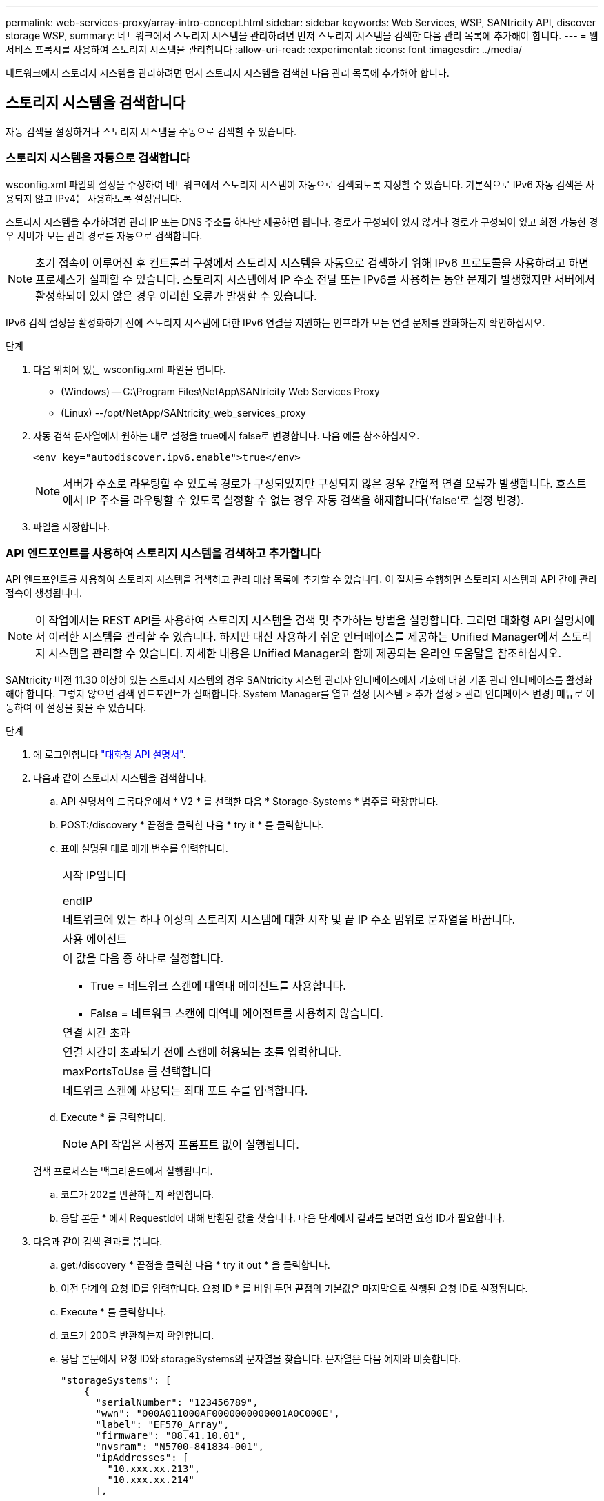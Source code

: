 ---
permalink: web-services-proxy/array-intro-concept.html 
sidebar: sidebar 
keywords: Web Services, WSP, SANtricity API, discover storage WSP, 
summary: 네트워크에서 스토리지 시스템을 관리하려면 먼저 스토리지 시스템을 검색한 다음 관리 목록에 추가해야 합니다. 
---
= 웹 서비스 프록시를 사용하여 스토리지 시스템을 관리합니다
:allow-uri-read: 
:experimental: 
:icons: font
:imagesdir: ../media/


[role="lead"]
네트워크에서 스토리지 시스템을 관리하려면 먼저 스토리지 시스템을 검색한 다음 관리 목록에 추가해야 합니다.



== 스토리지 시스템을 검색합니다

자동 검색을 설정하거나 스토리지 시스템을 수동으로 검색할 수 있습니다.



=== 스토리지 시스템을 자동으로 검색합니다

wsconfig.xml 파일의 설정을 수정하여 네트워크에서 스토리지 시스템이 자동으로 검색되도록 지정할 수 있습니다. 기본적으로 IPv6 자동 검색은 사용되지 않고 IPv4는 사용하도록 설정됩니다.

스토리지 시스템을 추가하려면 관리 IP 또는 DNS 주소를 하나만 제공하면 됩니다. 경로가 구성되어 있지 않거나 경로가 구성되어 있고 회전 가능한 경우 서버가 모든 관리 경로를 자동으로 검색합니다.


NOTE: 초기 접속이 이루어진 후 컨트롤러 구성에서 스토리지 시스템을 자동으로 검색하기 위해 IPv6 프로토콜을 사용하려고 하면 프로세스가 실패할 수 있습니다. 스토리지 시스템에서 IP 주소 전달 또는 IPv6를 사용하는 동안 문제가 발생했지만 서버에서 활성화되어 있지 않은 경우 이러한 오류가 발생할 수 있습니다.

IPv6 검색 설정을 활성화하기 전에 스토리지 시스템에 대한 IPv6 연결을 지원하는 인프라가 모든 연결 문제를 완화하는지 확인하십시오.

.단계
. 다음 위치에 있는 wsconfig.xml 파일을 엽니다.
+
** (Windows) -- C:\Program Files\NetApp\SANtricity Web Services Proxy
** (Linux) --/opt/NetApp/SANtricity_web_services_proxy


. 자동 검색 문자열에서 원하는 대로 설정을 true에서 false로 변경합니다. 다음 예를 참조하십시오.
+
[listing]
----
<env key="autodiscover.ipv6.enable">true</env>
----
+

NOTE: 서버가 주소로 라우팅할 수 있도록 경로가 구성되었지만 구성되지 않은 경우 간헐적 연결 오류가 발생합니다. 호스트에서 IP 주소를 라우팅할 수 있도록 설정할 수 없는 경우 자동 검색을 해제합니다('false'로 설정 변경).

. 파일을 저장합니다.




=== API 엔드포인트를 사용하여 스토리지 시스템을 검색하고 추가합니다

API 엔드포인트를 사용하여 스토리지 시스템을 검색하고 관리 대상 목록에 추가할 수 있습니다. 이 절차를 수행하면 스토리지 시스템과 API 간에 관리 접속이 생성됩니다.


NOTE: 이 작업에서는 REST API를 사용하여 스토리지 시스템을 검색 및 추가하는 방법을 설명합니다. 그러면 대화형 API 설명서에서 이러한 시스템을 관리할 수 있습니다. 하지만 대신 사용하기 쉬운 인터페이스를 제공하는 Unified Manager에서 스토리지 시스템을 관리할 수 있습니다. 자세한 내용은 Unified Manager와 함께 제공되는 온라인 도움말을 참조하십시오.

SANtricity 버전 11.30 이상이 있는 스토리지 시스템의 경우 SANtricity 시스템 관리자 인터페이스에서 기호에 대한 기존 관리 인터페이스를 활성화해야 합니다. 그렇지 않으면 검색 엔드포인트가 실패합니다. System Manager를 열고 설정 [시스템 > 추가 설정 > 관리 인터페이스 변경] 메뉴로 이동하여 이 설정을 찾을 수 있습니다.

.단계
. 에 로그인합니다 link:install-login-task.html["대화형 API 설명서"].
. 다음과 같이 스토리지 시스템을 검색합니다.
+
.. API 설명서의 드롭다운에서 * V2 * 를 선택한 다음 * Storage-Systems * 범주를 확장합니다.
.. POST:/discovery * 끝점을 클릭한 다음 * try it * 를 클릭합니다.
.. 표에 설명된 대로 매개 변수를 입력합니다.
+
|===


 a| 
시작 IP입니다

endIP
 a| 
네트워크에 있는 하나 이상의 스토리지 시스템에 대한 시작 및 끝 IP 주소 범위로 문자열을 바꿉니다.



 a| 
사용 에이전트
 a| 
이 값을 다음 중 하나로 설정합니다.

*** True = 네트워크 스캔에 대역내 에이전트를 사용합니다.
*** False = 네트워크 스캔에 대역내 에이전트를 사용하지 않습니다.




 a| 
연결 시간 초과
 a| 
연결 시간이 초과되기 전에 스캔에 허용되는 초를 입력합니다.



 a| 
maxPortsToUse 를 선택합니다
 a| 
네트워크 스캔에 사용되는 최대 포트 수를 입력합니다.

|===
.. Execute * 를 클릭합니다.
+

NOTE: API 작업은 사용자 프롬프트 없이 실행됩니다.

+
검색 프로세스는 백그라운드에서 실행됩니다.

.. 코드가 202를 반환하는지 확인합니다.
.. 응답 본문 * 에서 RequestId에 대해 반환된 값을 찾습니다. 다음 단계에서 결과를 보려면 요청 ID가 필요합니다.


. 다음과 같이 검색 결과를 봅니다.
+
.. get:/discovery * 끝점을 클릭한 다음 * try it out * 을 클릭합니다.
.. 이전 단계의 요청 ID를 입력합니다. 요청 ID * 를 비워 두면 끝점의 기본값은 마지막으로 실행된 요청 ID로 설정됩니다.
.. Execute * 를 클릭합니다.
.. 코드가 200을 반환하는지 확인합니다.
.. 응답 본문에서 요청 ID와 storageSystems의 문자열을 찾습니다. 문자열은 다음 예제와 비슷합니다.
+
[listing]
----
"storageSystems": [
    {
      "serialNumber": "123456789",
      "wwn": "000A011000AF0000000000001A0C000E",
      "label": "EF570_Array",
      "firmware": "08.41.10.01",
      "nvsram": "N5700-841834-001",
      "ipAddresses": [
        "10.xxx.xx.213",
        "10.xxx.xx.214"
      ],
----
.. WWN, 레이블 및 IP 주소 값을 기록합니다. 다음 단계를 위해 필요한 것입니다.


. 다음과 같이 스토리지 시스템을 추가합니다.
+
.. POST:/storage-system* 끝점을 클릭한 다음 * try it out * 을 클릭합니다.
.. 표에 설명된 대로 매개 변수를 입력합니다.
+
|===


 a| 
ID입니다
 a| 
이 스토리지 시스템의 고유한 이름을 입력하십시오. 레이블(GET:/DISCOVERY의 응답에 표시됨)을 입력할 수 있지만 이름은 사용자가 선택한 문자열이 될 수 있습니다. 이 필드에 값을 제공하지 않으면 웹 서비스에서 자동으로 고유 식별자를 할당합니다.



 a| 
제어 주소
 a| 
GET:/DISCOVERY 응답에 표시된 IP 주소를 입력합니다. 이중 컨트롤러의 경우 IP 주소를 쉼표로 구분합니다. 예를 들면 다음과 같습니다.

""IP 주소 1", "IP 주소 2""



 a| 
검증
 a| 
"true"를 입력하면 웹 서비스가 스토리지 시스템에 연결될 수 있다는 확인 메시지를 받을 수 있습니다.



 a| 
암호
 a| 
스토리지 시스템의 관리 암호를 입력합니다.



 a| 
WWN입니다
 a| 
스토리지 시스템의 WWN을 입력합니다(GET:/DISCOVERY의 응답에 표시됨).

|===
.. 전체 문자열 집합이 다음 예제와 비슷하게 하려면 ""enableTrace":true" 뒤에 있는 모든 문자열을 제거합니다.
+
[listing]
----
{
  "id": "EF570_Array",
  "controllerAddresses": [
    "Controller-A-Mgmt-IP","Controller-B-Mgmt_IP"
  ],
  "validate":true,
  "password": "array-admin-password",
  "wwn": "000A011000AF0000000000001A0C000E",
  "enableTrace": true
}
----
.. Execute * 를 클릭합니다.
.. 코드 응답이 201인지 확인합니다. 이는 끝점이 성공적으로 실행되었음을 나타냅니다.
+
Post:/storage-systems * 엔드포인트가 대기열에 추가됩니다. 다음 단계에서 * get:/storage-systems * 끝점을 사용하여 결과를 볼 수 있습니다.



. 다음과 같이 목록 추가를 확인합니다.
+
.. get:/storage-system * 끝점을 클릭합니다.
+
매개 변수가 필요하지 않습니다.

.. Execute * 를 클릭합니다.
.. 코드 응답이 200인지 확인합니다. 이는 끝점이 성공적으로 실행되었음을 나타냅니다.
.. 응답 본문에서 스토리지 시스템 세부 정보를 찾습니다. 반환된 값은 다음 예제와 같이 관리되는 스토리지 목록에 성공적으로 추가되었음을 나타냅니다.
+
[listing]
----
[
  {
    "id": "EF570_Array",
    "name": "EF570_Array",
    "wwn": "000A011000AF0000000000001A0C000E",
    "passwordStatus": "valid",
    "passwordSet": true,
    "status": "optimal",
    "ip1": "10.xxx.xx.213",
    "ip2": "10.xxx.xx.214",
    "managementPaths": [
      "10.xxx.xx.213",
      "10.xxx.xx.214"
  ]
  }
]
----






== 관리형 스토리지 시스템의 수를 스케일업할 수 있습니다

기본적으로 API는 최대 100개의 스토리지 시스템을 관리할 수 있습니다. 더 많은 를 관리해야 하는 경우에는 서버의 메모리 요구 사항을 높여야 합니다.

서버는 512MB의 메모리를 사용하도록 설정되어 있습니다. 네트워크에 100개의 추가 스토리지 시스템이 추가될 때마다 이 숫자에 250MB를 추가하십시오. 물리적으로 보유한 것보다 더 많은 메모리를 추가하지 마십시오. 운영 체제 및 기타 응용 프로그램에 충분한 추가 공간을 제공합니다.


NOTE: 기본 캐시 크기는 8,192개의 이벤트입니다. MEL 이벤트 캐시의 대략적인 데이터 사용량은 8,192개 이벤트마다 1MB입니다. 따라서 기본값을 유지함으로써 스토리지 시스템의 캐시 사용량을 약 1MB로 설정해야 합니다.


NOTE: 메모리 외에도 프록시는 각 스토리지 시스템에 대해 네트워크 포트를 사용합니다. Linux와 Windows에서는 네트워크 포트를 파일 핸들로 고려합니다. 보안 조치로서 대부분의 운영 체제는 프로세스 또는 사용자가 한 번에 열 수 있는 열린 파일 핸들 수를 제한합니다. 특히 열린 TCP 연결이 파일 처리인 Linux 환경에서는 웹 서비스 프록시가 이 제한을 쉽게 초과할 수 있습니다. 픽스는 시스템에 따라 달라지므로 이 값을 올리는 방법은 운영 체제 설명서를 참조하십시오.

.단계
. 다음 중 하나를 수행합니다.
+
** Windows에서 appserver64.init 파일로 이동합니다. 'vmarg.3=-Xmx512M' 줄을 찾습니다
** Linux의 경우 webserver.sh 파일로 이동합니다. "java_options="-Xmx512M" 줄을 찾습니다


. 메모리를 늘리려면 512를 원하는 메모리(MB)로 바꾸십시오.
. 파일을 저장합니다.

